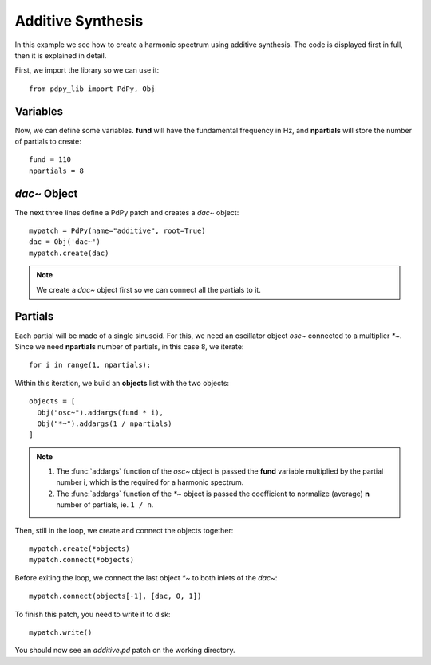 Additive Synthesis
==================

In this example we see how to create a harmonic spectrum using additive synthesis.
The code is displayed first in full, then it is explained in detail.

.. code-block:: python
  :linenos:

  from pdpy_lib import PdPy, Obj                  # necessary imports
  fund = 110                                  # fundamental frequency in Hz 
  partials = 8                                # number of partials
  mypatch = PdPy(name="additive", root=True)  # initialize a patch
  dac = Obj('dac~')                           # instantiate a ``dac~`` object
  mypatch.create(dac)                         # creates the dac on the canvas
  for i in range(1, partials):                # loop through all partials
    objects = [                               # put objects on a list
      Obj("osc~").addargs(fund * i),          # a sinusoid at the partial's freq
      Obj("*~").addargs(1 / partials)         # brute normalization
    ]
    mypatch.create(*objects)                  # create the objects list
    mypatch.connect(*objects)                 # connect it
    mypatch.connect(objects[-1], [dac, 0, 1]) # connect ``*~`` to dac chans 1,2
  mypatch.write()                             # write the patch out


First, we import the library so we can use it::

  from pdpy_lib import PdPy, Obj

Variables
---------

Now, we can define some variables.
**fund** will have the fundamental frequency in Hz, 
and **npartials** will store the number of partials to create::

  fund = 110
  npartials = 8


`dac~` Object
-------------

The next three lines define a PdPy patch and creates a `dac~` object::

  mypatch = PdPy(name="additive", root=True)
  dac = Obj('dac~')
  mypatch.create(dac)                         


.. note::
  
  We create a `dac~` object first so we can connect all the partials to it.


Partials
--------

Each partial will be made of a single sinusoid.
For this, we need an oscillator object `osc~` connected to a multiplier `*~`.
Since we need **npartials** number of partials, in this case ``8``, we iterate::

  for i in range(1, npartials):

Within this iteration, we build an **objects** list with the two objects::

  objects = [
    Obj("osc~").addargs(fund * i),
    Obj("*~").addargs(1 / npartials)
  ]

.. note::
  
  1. The :func:`addargs` function of the `osc~` object is passed the **fund** variable multiplied by the partial number **i**, which is the required for a harmonic spectrum.
  2. The :func:`addargs` function of the `*~` object is passed the coefficient to normalize (average) **n** number of partials, ie. ``1 / n``.


Then, still in the loop, we create and connect the objects together::

  mypatch.create(*objects)
  mypatch.connect(*objects)


Before exiting the loop, we connect the last object `*~` to both inlets of the `dac~`::

  mypatch.connect(objects[-1], [dac, 0, 1])


To finish this patch, you need to write it to disk::

  mypatch.write()


You should now see an `additive.pd` patch on the working directory.

